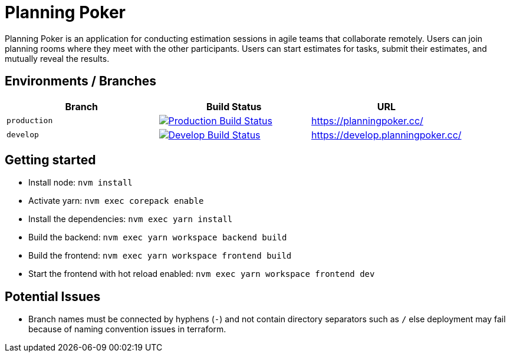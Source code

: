 = Planning Poker

Planning Poker is an application for conducting estimation sessions in agile teams that collaborate remotely. Users can join planning rooms where they meet with the other participants. Users can start estimates for tasks, submit their estimates, and mutually reveal the results.

== Environments / Branches


|===
|Branch |Build Status |URL

|`production`
a|image::https://github.com/Planning-Poker-Teams/planning-poker/actions/workflows/build-and-deploy.yml/badge.svg?branch=production[Production Build Status, link="https://github.com/Planning-Poker-Teams/planning-poker/actions/workflows/build-and-deploy.yml?query=branch%3Aproduction"]
|https://planningpoker.cc/

|`develop`
a|image::https://github.com/Planning-Poker-Teams/planning-poker/actions/workflows/build-and-deploy.yml/badge.svg?branch=develop[Develop Build Status, link="https://github.com/Planning-Poker-Teams/planning-poker/actions/workflows/build-and-deploy.yml?query=branch%3Adevelop"]
|https://develop.planningpoker.cc/
|===

== Getting started

- Install node: `nvm install`
- Activate yarn: `nvm exec corepack enable`
- Install the dependencies: `nvm exec yarn install`
- Build the backend: `nvm exec yarn workspace backend build`
- Build the frontend: `nvm exec yarn workspace frontend build`
- Start the frontend with hot reload enabled: `nvm exec yarn workspace frontend dev`

== Potential Issues

- Branch names must be connected by hyphens (`-`) and not contain directory separators such as `/` else deployment may fail because of naming convention issues in terraform.
